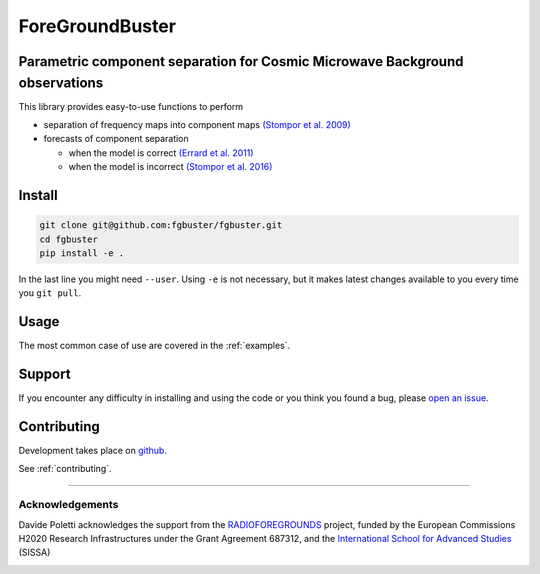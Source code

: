****************
ForeGroundBuster
****************
Parametric component separation for Cosmic Microwave Background observations
############################################################################

This library provides easy-to-use functions to perform

* separation of frequency maps into component maps 
  `(Stompor et al. 2009) <https://academic.oup.com/mnras/article/392/1/216/1071929>`_
* forecasts of component separation
  
  * when the model is correct
    `(Errard et al. 2011) <https://journals.aps.org/prd/abstract/10.1103/PhysRevD.84.069907>`_
  * when the model is incorrect
    `(Stompor et al. 2016) <https://journals.aps.org/prd/abstract/10.1103/PhysRevD.94.083526>`_

Install
#######

.. code-block:: bash

    git clone git@github.com:fgbuster/fgbuster.git
    cd fgbuster
    pip install -e .

In the last line you might need ``--user``.  Using ``-e`` is not necessary, but
it makes latest changes available to you every time you ``git pull``.

Usage
#####
The most common case of use are covered in the :ref:`examples`.

Support
#######

If you encounter any difficulty in installing and using the code or you think
you found a bug, please `open an issue
<https://github.com/fgbuster/fgbuster/issues/new>`_.

Contributing
############

Development takes place on `github
<https://github.com/fgbuster/fgbuster/issues/new>`_.

See  :ref:`contributing`.

----

Acknowledgements
----------------

Davide Poletti acknowledges the support from the
`RADIOFOREGROUNDS <http://www.radioforegrounds.eu/>`_ project, funded by the
European Commissions H2020 Research Infrastructures under the Grant Agreement
687312, and the
`International School for Advanced Studies <www.sissa.it>`_ (SISSA)

|sissa| |radioforegrounds|

.. |sissa| image:: /_static/logo_sissa.png
    :alt: SISSA
    :height: 100px
    :target: http://www.sissa.it

.. |radioforegrounds| image:: /_static/logo_radioforegrounds_v.png
    :alt: RADIOFOREGROUNDS
    :height: 100px
    :target: http://www.radioforegrounds.eu
